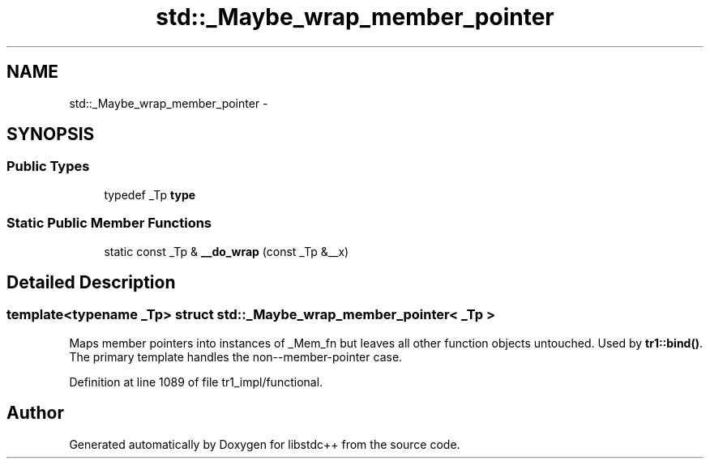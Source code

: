 .TH "std::_Maybe_wrap_member_pointer" 3 "21 Apr 2009" "libstdc++" \" -*- nroff -*-
.ad l
.nh
.SH NAME
std::_Maybe_wrap_member_pointer \- 
.SH SYNOPSIS
.br
.PP
.SS "Public Types"

.in +1c
.ti -1c
.RI "typedef _Tp \fBtype\fP"
.br
.in -1c
.SS "Static Public Member Functions"

.in +1c
.ti -1c
.RI "static const _Tp & \fB__do_wrap\fP (const _Tp &__x)"
.br
.in -1c
.SH "Detailed Description"
.PP 

.SS "template<typename _Tp> struct std::_Maybe_wrap_member_pointer< _Tp >"
Maps member pointers into instances of _Mem_fn but leaves all other function objects untouched. Used by \fBtr1::bind()\fP. The primary template handles the non--member-pointer case. 
.PP
Definition at line 1089 of file tr1_impl/functional.

.SH "Author"
.PP 
Generated automatically by Doxygen for libstdc++ from the source code.
